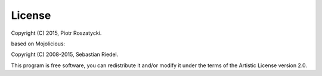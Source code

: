 License
=======

Copyright (C) 2015, Piotr Roszatycki.

based on Mojolicious:

Copyright (C) 2008-2015, Sebastian Riedel.

This program is free software, you can redistribute it and/or modify it under
the terms of the Artistic License version 2.0.
